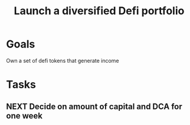 :PROPERTIES:
:ID:       5805a376-5ed4-49db-87dd-3c64c6ceba3f
:END:
#+title: Launch a diversified Defi portfolio
#+filetags: Project

* Goals

Own a set of defi tokens that generate income

* Tasks

** NEXT Decide on amount of capital and DCA for one week
